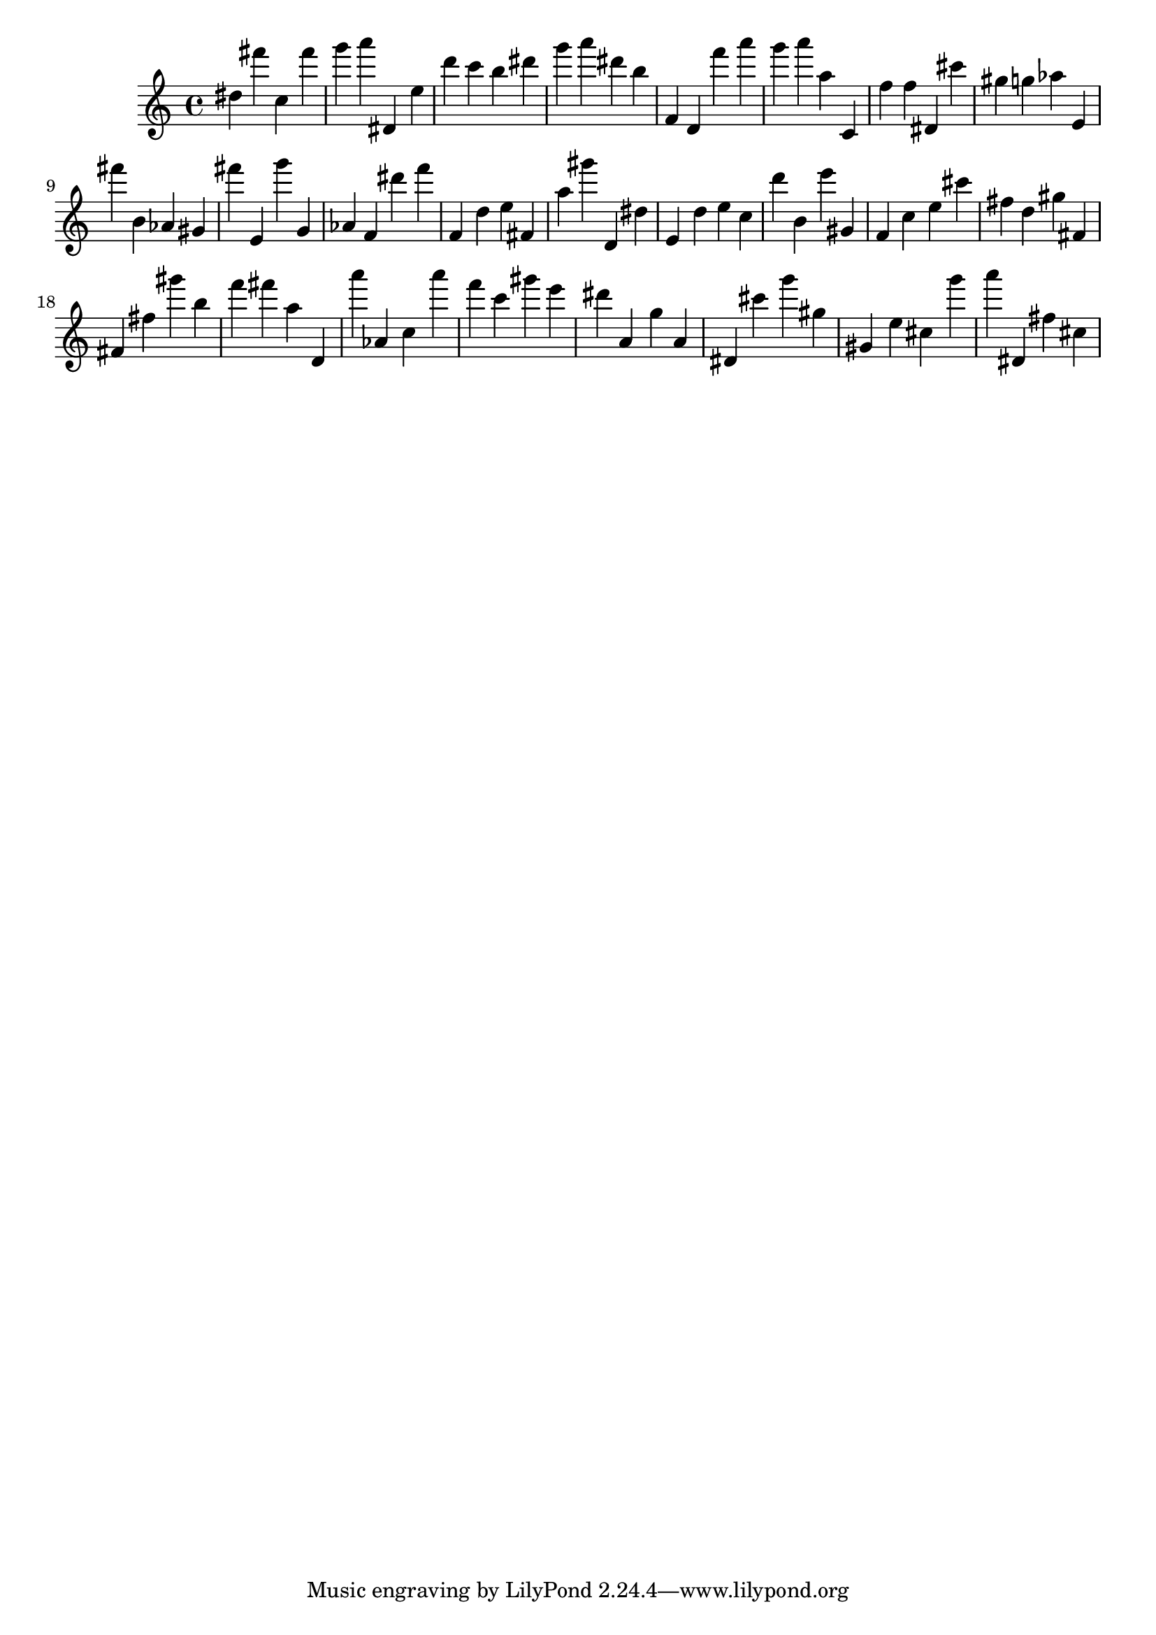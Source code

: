 \version "2.18.2"

\score {

{
\clef treble
dis'' fis''' c'' fis''' g''' a''' dis' e'' d''' c''' b'' dis''' g''' a''' dis''' b'' f' d' f''' a''' g''' a''' a'' c' f'' f'' dis' cis''' gis'' g'' as'' e' fis''' b' as' gis' fis''' e' g''' g' as' f' dis''' f''' f' d'' e'' fis' a'' gis''' d' dis'' e' d'' e'' c'' d''' b' e''' gis' f' c'' e'' cis''' fis'' d'' gis'' fis' fis' fis'' gis''' b'' f''' fis''' a'' d' a''' as' c'' a''' f''' c''' gis''' e''' dis''' a' g'' a' dis' cis''' g''' gis'' gis' e'' cis'' g''' a''' dis' fis'' cis'' 
}

 \midi { }
 \layout { }
}
